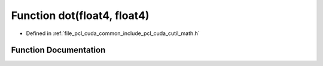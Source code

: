 .. _exhale_function_cuda_2common_2include_2pcl_2cuda_2cutil__math_8h_1a0e2579b86f636edba4ea1b36484ffb4d:

Function dot(float4, float4)
============================

- Defined in :ref:`file_pcl_cuda_common_include_pcl_cuda_cutil_math.h`


Function Documentation
----------------------


.. doxygenfunction:: dot(float4, float4)
